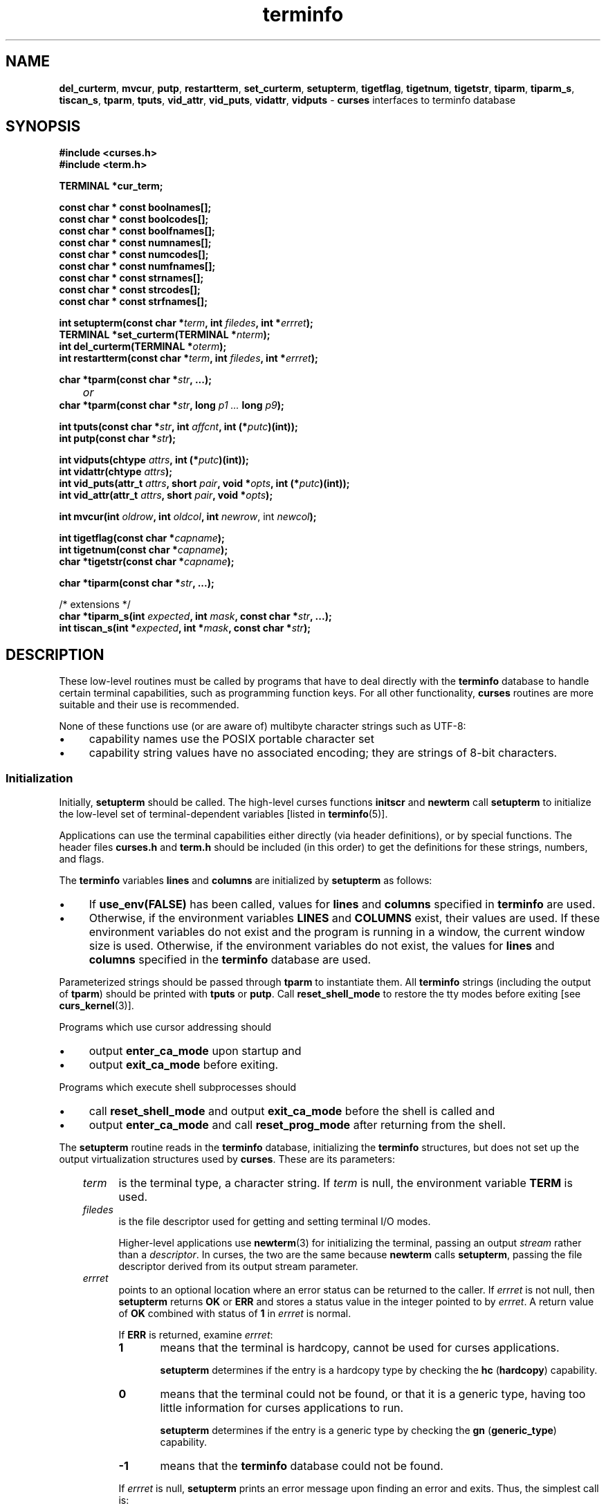 '\" t
.\" $OpenBSD: terminfo.3,v 1.10 2010/01/12 23:21:59 nicm Exp $
.\"
.\"***************************************************************************
.\" Copyright 2018-2022,2023 Thomas E. Dickey                                *
.\" Copyright 1998-2016,2017 Free Software Foundation, Inc.                  *
.\"                                                                          *
.\" Permission is hereby granted, free of charge, to any person obtaining a  *
.\" copy of this software and associated documentation files (the            *
.\" "Software"), to deal in the Software without restriction, including      *
.\" without limitation the rights to use, copy, modify, merge, publish,      *
.\" distribute, distribute with modifications, sublicense, and/or sell       *
.\" copies of the Software, and to permit persons to whom the Software is    *
.\" furnished to do so, subject to the following conditions:                 *
.\"                                                                          *
.\" The above copyright notice and this permission notice shall be included  *
.\" in all copies or substantial portions of the Software.                   *
.\"                                                                          *
.\" THE SOFTWARE IS PROVIDED "AS IS", WITHOUT WARRANTY OF ANY KIND, EXPRESS  *
.\" OR IMPLIED, INCLUDING BUT NOT LIMITED TO THE WARRANTIES OF               *
.\" MERCHANTABILITY, FITNESS FOR A PARTICULAR PURPOSE AND NONINFRINGEMENT.   *
.\" IN NO EVENT SHALL THE ABOVE COPYRIGHT HOLDERS BE LIABLE FOR ANY CLAIM,   *
.\" DAMAGES OR OTHER LIABILITY, WHETHER IN AN ACTION OF CONTRACT, TORT OR    *
.\" OTHERWISE, ARISING FROM, OUT OF OR IN CONNECTION WITH THE SOFTWARE OR    *
.\" THE USE OR OTHER DEALINGS IN THE SOFTWARE.                               *
.\"                                                                          *
.\" Except as contained in this notice, the name(s) of the above copyright   *
.\" holders shall not be used in advertising or otherwise to promote the     *
.\" sale, use or other dealings in this Software without prior written       *
.\" authorization.                                                           *
.\"***************************************************************************
.\"
.\" $Id: terminfo.3,v 1.10 2010/01/12 23:21:59 nicm Exp $
.TH terminfo 3 2023-08-19 "ncurses 6.4" "Library calls"
.ie \n(.g .ds `` \(lq
.el       .ds `` ``
.ie \n(.g .ds '' \(rq
.el       .ds '' ''
.de bP
.ie n  .IP \(bu 4
.el    .IP \(bu 2
..
.ds n 5
.na
.hy 0
.SH NAME
\fBdel_curterm\fP,
\fBmvcur\fP,
\fBputp\fP,
\fBrestartterm\fP,
\fBset_curterm\fP,
\fBsetupterm\fP,
\fBtigetflag\fP,
\fBtigetnum\fP,
\fBtigetstr\fP,
\fBtiparm\fP,
\fBtiparm_s\fP,
\fBtiscan_s\fP,
\fBtparm\fP,
\fBtputs\fP,
\fBvid_attr\fP,
\fBvid_puts\fP,
\fBvidattr\fP,
\fBvidputs\fP \- \fBcurses\fP interfaces to terminfo database
.ad
.hy
.SH SYNOPSIS
.nf
\fB#include <curses.h>\fP
\fB#include <term.h>\fP
.sp
\fBTERMINAL *cur_term;\fP
.sp
\fBconst char * const boolnames[];\fP
\fBconst char * const boolcodes[];\fP
\fBconst char * const boolfnames[];\fP
\fBconst char * const numnames[];\fP
\fBconst char * const numcodes[];\fP
\fBconst char * const numfnames[];\fP
\fBconst char * const strnames[];\fP
\fBconst char * const strcodes[];\fP
\fBconst char * const strfnames[];\fP
.sp
\fBint setupterm(const char *\fIterm\fB, int \fIfiledes\fB, int *\fIerrret\fB);\fR
.br
\fBTERMINAL *set_curterm(TERMINAL *\fInterm\fB);\fR
.br
\fBint del_curterm(TERMINAL *\fIoterm\fB);\fR
.br
\fBint restartterm(const char *\fIterm\fB, int \fIfiledes\fB, int *\fIerrret\fB);\fR
.sp
\fBchar *tparm(const char *\fIstr\fB, ...);\fR
.br
	\fIor\fP
.br
\fBchar *tparm(const char *\fIstr\fB, long \fIp1 ... \fBlong \fIp9\fB);\fR
.sp
\fBint tputs(const char *\fIstr\fB, int \fIaffcnt\fB, int (*\fIputc\fB)(int));\fR
.br
\fBint putp(const char *\fIstr\fB);\fR
.sp
\fBint vidputs(chtype \fIattrs\fB, int (*\fIputc\fB)(int));\fR
.br
\fBint vidattr(chtype \fIattrs\fB);\fR
.br
\fBint vid_puts(attr_t \fIattrs\fB, short \fIpair\fB, void *\fIopts\fB, int (*\fIputc\fB)(int));\fR
.br
\fBint vid_attr(attr_t \fIattrs\fB, short \fIpair\fB, void *\fIopts\fB);\fR
.sp
\fBint mvcur(int \fIoldrow\fB, int \fIoldcol\fB, int \fInewrow\fR, int \fInewcol\fB);\fR
.sp
\fBint tigetflag(const char *\fIcapname\fB);\fR
.br
\fBint tigetnum(const char *\fIcapname\fB);\fR
.br
\fBchar *tigetstr(const char *\fIcapname\fB);\fR
.sp
\fBchar *tiparm(const char *\fIstr\fB, ...);\fR
.sp
/* extensions */
.br
\fBchar *tiparm_s(int \fIexpected\fB, int \fImask\fB, const char *\fIstr\fB, ...);\fR
.br
\fBint tiscan_s(int *\fIexpected\fB, int *\fImask\fB, const char *\fIstr\fB);\fR
.br
.fi
.SH DESCRIPTION
These low-level routines must be called by programs that have to deal
directly with the \fBterminfo\fP database to handle certain terminal
capabilities, such as programming function keys.
For all other
functionality, \fBcurses\fP routines are more suitable and their use is
recommended.
.PP
None of these functions use (or are aware of) multibyte character strings
such as UTF-8:
.bP
capability names use the POSIX portable character set
.bP
capability string values have no associated encoding;
they are strings of 8-bit characters.
.SS Initialization
Initially, \fBsetupterm\fP should be called.
The high-level curses functions \fBinitscr\fP and
\fBnewterm\fP call \fBsetupterm\fP to initialize the
low-level set of terminal-dependent variables
[listed in \fBterminfo\fP(\*n)].
.PP
Applications can use the
terminal capabilities either directly (via header definitions),
or by special functions.
The header files \fBcurses.h\fP and \fBterm.h\fP should be included (in this
order) to get the definitions for these strings, numbers, and flags.
.PP
The \fBterminfo\fP variables
\fBlines\fP and \fBcolumns\fP are initialized by \fBsetupterm\fP as
follows:
.bP
If \fBuse_env(FALSE)\fP has been called, values for
\fBlines\fP and \fBcolumns\fP specified in \fBterminfo\fP are used.
.bP
Otherwise, if the environment variables \fBLINES\fP and \fBCOLUMNS\fP
exist, their values are used.
If these environment variables do not
exist and the program is running in a window, the current window size
is used.
Otherwise, if the environment variables do not exist, the
values for \fBlines\fP and \fBcolumns\fP specified in the
\fBterminfo\fP database are used.
.PP
Parameterized strings should be passed through \fBtparm\fP to instantiate them.
All \fBterminfo\fP strings
(including the output of \fBtparm\fP)
should be printed
with \fBtputs\fP or \fBputp\fP.
Call \fBreset_shell_mode\fP to restore the
tty modes before exiting [see \fBcurs_kernel\fP(3)].
.PP
Programs which use
cursor addressing should
.bP
output \fBenter_ca_mode\fP upon startup and
.bP
output \fBexit_ca_mode\fP before exiting.
.PP
Programs which execute shell subprocesses should
.bP
call \fBreset_shell_mode\fP and
output \fBexit_ca_mode\fP before the shell
is called and
.bP
output \fBenter_ca_mode\fP and
call \fBreset_prog_mode\fP after returning from the shell.
.PP
The \fBsetupterm\fP routine reads in the \fBterminfo\fP database,
initializing the \fBterminfo\fP structures, but does not set up the
output virtualization structures used by \fBcurses\fP.
These are its parameters:
.RS 3
.TP 5
\fIterm\fP
is the terminal type, a character string.
If \fIterm\fP is null, the environment variable \fBTERM\fP is used.
.TP 5
\fIfiledes\fP
is the file descriptor used for getting and setting terminal I/O modes.
.IP
Higher-level applications use \fBnewterm\fP(3) for initializing the terminal,
passing an output \fIstream\fP rather than a \fIdescriptor\fP.
In curses, the two are the same because \fBnewterm\fP calls \fBsetupterm\fP,
passing the file descriptor derived from its output stream parameter.
.TP 5
\fIerrret\fP
points to an optional location where an error status can be returned to
the caller.
If \fIerrret\fP is not null,
then \fBsetupterm\fP returns \fBOK\fP or
\fBERR\fP and stores a status value in the integer pointed to by
\fIerrret\fP.
A return value of \fBOK\fP combined with status of \fB1\fP in \fIerrret\fP
is normal.
.IP
If \fBERR\fP is returned, examine \fIerrret\fP:
.RS
.TP 5
.B 1
means that the terminal is hardcopy, cannot be used for curses applications.
.IP
\fBsetupterm\fP determines if the entry is a hardcopy type by
checking the \fBhc\fP (\fBhardcopy\fP) capability.
.TP 5
.B 0
means that the terminal could not be found,
or that it is a generic type,
having too little information for curses applications to run.
.IP
\fBsetupterm\fP determines if the entry is a generic type by
checking the \fBgn\fP (\fBgeneric_type\fP) capability.
.TP 5
.B \-1
means that the \fBterminfo\fP database could not be found.
.RE
.IP
If \fIerrret\fP is
null, \fBsetupterm\fP prints an error message upon finding an error
and exits.
Thus, the simplest call is:
.sp
      \fBsetupterm((char *)0, 1, (int *)0);\fP,
.sp
which uses all the defaults and sends the output to \fBstdout\fP.
.RE
.\" ***************************************************************************
.SS The Terminal State
The \fBsetupterm\fP routine stores its information about the terminal
in a \fBTERMINAL\fP structure pointed to by the global variable \fBcur_term\fP.
If it detects an error,
or decides that the terminal is unsuitable (hardcopy or generic),
it discards this information,
making it not available to applications.
.PP
If \fBsetupterm\fP is called repeatedly for the same terminal type,
it will reuse the information.
It maintains only one copy of a given terminal's capabilities in memory.
If it is called for different terminal types,
\fBsetupterm\fP allocates new storage for each set of terminal capabilities.
.PP
The \fBset_curterm\fP routine sets \fBcur_term\fP to
\fInterm\fP, and makes all of the \fBterminfo\fP boolean, numeric, and
string variables use the values from \fInterm\fP.
It returns the old value of \fBcur_term\fP.
.PP
The \fBdel_curterm\fP routine frees the space pointed to by
\fIoterm\fP and makes it available for further use.
If \fIoterm\fP is
the same as \fBcur_term\fP, references to any of the \fBterminfo\fP
boolean, numeric, and string variables thereafter may refer to invalid
memory locations until another \fBsetupterm\fP has been called.
.PP
The \fBrestartterm\fP routine is similar to \fBsetupterm\fP and \fBinitscr\fP,
except that it is called after restoring memory to a previous state (for
example, when reloading a game saved as a core image dump).
\fBrestartterm\fP assumes that the windows and the input and output options
are the same as when memory was saved,
but the terminal type and baud rate may be different.
Accordingly, \fBrestartterm\fP saves various tty state bits,
calls \fBsetupterm\fP, and then restores the bits.
.\" ***************************************************************************
.SS Formatting Output
The \fBtparm\fP routine instantiates the string \fIstr\fP with
parameters \fIpi\fP.  A pointer is returned to the result of \fIstr\fP
with the parameters applied.
Application developers should keep in mind these quirks of the interface:
.bP
Although \fBtparm\fP's actual parameters may be integers or strings,
the prototype expects \fBlong\fP (integer) values.
.bP
Aside from the \fBset_attributes\fP (\fBsgr\fP) capability,
most terminal capabilities require no more than one or two parameters.
.bP
Padding information is ignored by \fBtparm\fP;
it is interpreted by \fBtputs\fP.
.bP
The capability string is null-terminated.
Use \*(``\\200\*('' where an ASCII NUL is needed in the output.
.PP
\fBtiparm\fP is a newer form of \fBtparm\fP which uses \fI<stdarg.h>\fP
rather than a fixed-parameter list.
Its numeric parameters are integers (int) rather than longs.
.PP
Both \fBtparm\fP and \fBtiparm\fP assume that the application passes
parameters consistent with the terminal description.
Two extensions are provided as alternatives to deal with untrusted data:
.bP
\fBtiparm_s\fP is an extension which is a safer formatting function
than \fBtparm\fR or \fBtiparm\fR,
because it allows the developer to tell the curses
library how many parameters to expect in the parameter list,
and which may be string parameters.
.IP
The \fImask\fP parameter has one bit set for each of the parameters
(up to 9) which will be passed as char* rather than numbers.
.bP
The extension \fBtiscan_s\fP allows the application
to inspect a formatting capability to see what the curses library would assume.
.\" ***************************************************************************
.SS Output Functions
The \fBtputs\fP routine applies padding information
(i.e., by interpreting marker embedded in the terminfo capability
such as \*(``$<5>\*('' as 5 milliseconds)
to the string
\fIstr\fP and outputs it:
.bP
The \fIstr\fP parameter must be a terminfo string
variable or the return value from
\fBtparm\fP, \fBtiparm\fP, \fBtgetstr\fP, or \fBtgoto\fP.
.IP
The \fBtgetstr\fP and \fBtgoto\fP functions are part of the \fItermcap\fP
interface,
which happens to share this function name with the \fIterminfo\fP interface.
.bP
\fIaffcnt\fP is the number of lines affected, or 1 if
not applicable.
.bP
\fIputc\fP is a \fBputchar\fP-like routine to which
the characters are passed, one at a time.
.PP
The \fBputp\fR routine calls \fBtputs(\fIstr\fB, 1, putchar)\fR.
The output of \fBputp\fP always goes to \fBstdout\fP, rather than
the \fIfiledes\fP specified in \fBsetupterm\fP.
.PP
The \fBvidputs\fP routine displays the string on the terminal in the
video attribute mode \fIattrs\fP, which is any combination of the
attributes listed in \fBcurses\fP(3).
The characters are passed to
the \fBputchar\fP-like routine \fIputc\fP.
.PP
The \fBvidattr\fP routine is like the \fBvidputs\fP routine, except
that it outputs through \fBputchar\fP.
.PP
The \fBvid_attr\fP and \fBvid_puts\fP routines correspond
to vidattr and vidputs, respectively.
They use a set of arguments for representing the video attributes plus color,
i.e.,
.bP
\fIattrs\fP of type \fBattr_t\fP for the attributes and
.bP
\fIpair\fP of type \fBshort\fP for the color-pair number.
.PP
The \fBvid_attr\fP and \fBvid_puts\fP routines
are designed to use the attribute constants with the \fBWA_\fP prefix.
.PP
X/Open Curses reserves the \fIopts\fP argument for future use,
saying that applications must provide a null pointer for that argument.
As an extension,
this implementation allows \fIopts\fP to be used as a pointer to \fBint\fP,
which overrides the \fIpair\fP (\fBshort\fP) argument.
.PP
The \fBmvcur\fP routine provides low-level cursor motion.
It takes effect immediately (rather than at the next refresh).
Unlike the other low-level output functions,
which either write to the standard output or pass an output function parameter,
\fBmvcur\fP uses an output file descriptor derived from
the output stream parameter of \fBnewterm\fP(3).
.PP
While \fBputp\fP and \fBmvcur\fP are low-level functions which
do not use the high-level curses state,
they are declared in \fB<curses.h>\fP because SystemV did this
(see \fIHISTORY\fP).
.\" ***************************************************************************
.SS Terminal Capability Functions
The \fBtigetflag\fP, \fBtigetnum\fP and \fBtigetstr\fP routines return
the value of the capability corresponding to the \fBterminfo\fP
\fIcapname\fP passed to them, such as \fBxenl\fP.
The \fIcapname\fP for each capability is given in the table column entitled
\fIcapname\fP code in the capabilities section of \fBterminfo\fP(\*n).
.PP
These routines return special values to denote errors.
.PP
The \fBtigetflag\fP routine returns
.TP
\fB\-1\fP
if \fIcapname\fP is not a boolean capability,
or
.TP
\fB0\fP
if it is canceled or absent from the terminal description.
.PP
The \fBtigetnum\fP routine returns
.TP
\fB\-2\fP
if \fIcapname\fP is not a numeric capability, or
.TP
\fB\-1\fP
if it is canceled or absent from the terminal description.
.PP
The \fBtigetstr\fP routine returns
.TP
\fB(char *)\-1\fP
if \fIcapname\fP is not a string capability,
or
.TP
\fB0\fP
if it is canceled or absent from the terminal description.
.\" ***************************************************************************
.SS Terminal Capability Names
These null-terminated arrays contain
.bP
the short terminfo names (\*(``codes\*(''),
.bP
the \fBtermcap\fP names (\*(``names\*(''), and
.bP
the long terminfo names (\*(``fnames\*('')
.PP
for each of the predefined \fBterminfo\fP variables:
.sp
.RS
\fBconst char *boolnames[]\fP, \fB*boolcodes[]\fP, \fB*boolfnames[]\fP
.br
\fBconst char *numnames[]\fP, \fB*numcodes[]\fP, \fB*numfnames[]\fP
.br
\fBconst char *strnames[]\fP, \fB*strcodes[]\fP, \fB*strfnames[]\fP
.RE
.\" ***************************************************************************
.SS Releasing Memory
Each successful call to \fBsetupterm\fP allocates memory to hold the terminal
description.
As a side-effect, it sets \fBcur_term\fP to point to this memory.
If an application calls
.sp
        \fBdel_curterm(cur_term);\fP
.sp
the memory will be freed.
.PP
The formatting functions \fBtparm\fP and \fBtiparm\fP extend the storage
allocated by \fBsetupterm\fP:
.bP
the \*(``static\*('' terminfo variables [a-z].
Before ncurses 6.3, those were shared by all screens.
With ncurses 6.3, those are allocated per screen.
See \fBterminfo\fP(\*n) for details.
.bP
to improve performance, ncurses 6.3 caches the result of analyzing terminfo
strings for their parameter types.
That is stored as a binary tree referenced from the \fBTERMINAL\fP structure.
.PP
The higher-level \fBinitscr\fP and \fBnewterm\fP functions use \fBsetupterm\fP.
Normally they do not free this memory, but it is possible to do that using
the \fBdelscreen\fP(3) function.
.\" ***************************************************************************
.SH RETURN VALUE
Routines that return an integer return \fBERR\fP upon failure and \fBOK\fP
(SVr4 only specifies \*(``an integer value other than \fBERR\fP\*('')
upon successful completion,
unless otherwise noted in the preceding routine descriptions.
.PP
Routines that return pointers always return \fBNULL\fP on error.
.PP
X/Open defines no error conditions.
In this implementation
.RS 3
.TP 5
\fBdel_curterm\fP
returns an error
if its terminal parameter is null.
.TP 5
\fBputp\fP
calls \fBtputs\fP, returning the same error-codes.
.TP 5
\fBrestartterm\fP
returns an error
if the associated call to \fBsetupterm\fP returns an error.
.TP 5
\fBsetupterm\fP
returns an error
if it cannot allocate enough memory, or
create the initial windows (stdscr, curscr, newscr).
Other error conditions are documented above.
.TP 5
\fBtparm\fP
returns a null if the capability would require unexpected parameters,
e.g., too many, too few, or incorrect types
(strings where integers are expected, or vice versa).
.TP 5
\fBtputs\fP
returns an error if the string parameter is null.
It does not detect I/O errors:
X/Open states that \fBtputs\fP ignores the return value
of the output function \fIputc\fP.
.RE
.\" ***************************************************************************
.SS Compatibility macros
This implementation provides a few macros for compatibility with systems
before SVr4 (see \fIHISTORY\fP).
Those include
\fBcrmode\fP,
\fBfixterm\fP,
\fBgettmode\fP,
\fBnocrmode\fP,
\fBresetterm\fP,
\fBsaveterm\fP, and
\fBsetterm\fP.
.PP
In SVr4, those are found in \fB<curses.h>\fP,
but except for \fBsetterm\fP, are likewise macros.
The one function, \fBsetterm\fP, is mentioned in the manual page.
The manual page notes that the \fBsetterm\fP routine
was replaced by \fBsetupterm\fP, stating that the call:
.sp
      \fBsetupterm(\fIterm\fB, 1, (int *)0)\fR
.sp
provides the same functionality as \fBsetterm(\fIterm\fB)\fR,
and is not recommended for new programs.
This implementation provides each of those symbols
as macros for BSD compatibility,
.\" ***************************************************************************
.SH HISTORY
SVr2 introduced the terminfo feature.
Its programming manual mentioned these low-level functions:
.PP
.TS
l l.
\fBFunction\fP	\fBDescription\fP
_
fixterm	restore tty to \*(``in curses\*('' state
gettmode	establish current tty modes
mvcur	low level cursor motion
putp	T{
utility function that uses \fBtputs\fP to send characters via \fBputchar\fP.
T}
resetterm	set tty modes to \*(``out of curses\*('' state
resetty	reset tty flags to stored value
saveterm	save current modes as \*(``in curses\*('' state
savetty	store current tty flags
setterm	establish terminal with given type
setupterm	establish terminal with given type
tparm	instantiate a string expression with parameters
tputs	apply padding information to a string
vidattr	like \fBvidputs\fP, but outputs through \fBputchar\fP
vidputs	T{
output a string to put terminal in a specified video attribute mode
T}
.TE
.PP
The programming manual also mentioned
functions provided for termcap compatibility
(commenting that they \*(``may go away at a later date\*(''):
.PP
.TS
l l
_ _
l l.
\fBFunction\fP	\fBDescription\fP
tgetent	look up termcap entry for given \fIname\fP
tgetflag	get boolean entry for given \fIid\fP
tgetnum	get numeric entry for given \fIid\fP
tgetstr	get string entry for given \fIid\fP
tgoto	apply parameters to given capability
tputs	T{
apply padding to capability, calling a function to put characters
T}
.TE
.PP
Early terminfo programs obtained capability values from the
\fBTERMINAL\fP structure initialized by \fBsetupterm\fP.
.PP
SVr3 extended terminfo by adding functions to retrieve capability values
(like the termcap interface),
and reusing tgoto and tputs:
.PP
.TS
l l
_ _
l l.
\fBFunction\fP	\fBDescription\fP
tigetflag	get boolean entry for given \fIid\fP
tigetnum	get numeric entry for given \fIid\fP
tigetstr	get string entry for given \fIid\fP
.TE
.PP
SVr3 also replaced several of the SVr2 terminfo functions
which had no counterpart in the termcap interface,
documenting them as obsolete:
.TS
l l
_ _
l l.
\fBFunction\fP	\fBReplaced by\fP
crmode	cbreak
fixterm	reset_prog_mode
gettmode	N/A
nocrmode	nocbreak
resetterm	reset_shell_mode
saveterm	def_prog_mode
setterm	setupterm
.TE
.PP
SVr3 kept the \fBmvcur\fP, \fBvidattr\fP and \fBvidputs\fP functions,
along with \fBputp\fP, \fBtparm\fP and \fBtputs\fP.
The latter were needed to support padding,
and handling functions such as \fBvidattr\fP
(which used more than the two parameters supported by \fBtgoto\fP).
.PP
SVr3 introduced the functions for switching between terminal
descriptions, e.g., \fBset_curterm\fP.
Some of that was incremental improvements to the SVr2 library:
.bP
The \fBTERMINAL\fP type definition was introduced in SVr3.01,
for the \fBterm\fP structure provided in SVr2.
.bP
The various global variables such as \fBboolnames\fP were mentioned
in the programming manual at this point,
though the variables were provided in SVr2.
.PP
SVr4 added the \fBvid_attr\fP and \fBvid_puts\fP functions.
.PP
There are other low-level functions declared in the curses header files
on Unix systems,
but none were documented.
The functions marked \*(``obsolete\*('' remained in use
by the Unix \fBvi\fP(1) editor.
.SH PORTABILITY
.SS Extensions
The functions marked as extensions were designed for \fBncurses\fP(3),
and are not found in SVr4 curses, 4.4BSD curses,
or any other previous version of curses.
.SS Legacy functions
X/Open notes that \fBvidattr\fP and \fBvidputs\fP may be macros.
.PP
The function \fBsetterm\fP is not described by X/Open and must
be considered non-portable.
All other functions are as described by X/Open.
.SS Legacy data
\fBsetupterm\fP copies the terminal name to the array \fBttytype\fP.
This is not part of X/Open Curses, but is assumed by some applications.
.PP
Other implementions may not declare the capability name arrays.
Some provide them without declaring them.
X/Open does not specify them.
.PP
Extended terminal capability names, e.g., as defined by \fBtic\ \-x\fP,
are not stored in the arrays described here.
.SS Output buffering
Older versions of \fBncurses\fP assumed that the file descriptor passed to
\fBsetupterm\fP from \fBinitscr\fP or \fBnewterm\fP uses buffered I/O,
and would write to the corresponding stream.
In addition to the limitation that the terminal was left in block-buffered
mode on exit (like System V curses),
it was problematic because \fBncurses\fP
did not allow a reliable way to cleanup on receiving SIGTSTP.
.PP
The current version (ncurses6)
uses output buffers managed directly by \fBncurses\fP.
Some of the low-level functions described in this manual page write
to the standard output.
They are not signal-safe.
The high-level functions in \fBncurses\fP use
alternate versions of these functions
using the more reliable buffering scheme.
.SS Function prototypes
The X/Open Curses prototypes are based on the SVr4 curses header declarations,
which were defined at the same time the C language was first standardized in
the late 1980s.
.bP
X/Open Curses uses \fBconst\fP less effectively than a later design might,
in some cases applying it needlessly to values are already constant,
and in most cases overlooking parameters which normally would use \fBconst\fP.
Using constant parameters for functions which do not use \fBconst\fP
may prevent the program from compiling.
On the other hand, \fIwritable strings\fP are an obsolescent feature.
.IP
As an extension, this implementation can be configured to change the
function prototypes to use the \fBconst\fP keyword.
The ncurses ABI 6 enables this feature by default.
.bP
X/Open Curses prototypes \fBtparm\fP with a fixed number of parameters,
rather than a variable argument list.
.IP
This implementation uses a variable argument list, but can be
configured to use the fixed-parameter list.
Portable applications should provide 9 parameters after the format;
zeroes are fine for this purpose.
.IP
In response to review comments by Thomas E. Dickey,
X/Open Curses Issue 7 proposed the \fBtiparm\fP function in mid-2009.
.IP
While \fBtiparm\fP is always provided in ncurses,
the older form is only available as a build-time configuration option.
If not specially configured, \fBtparm\fP is the same as \fBtiparm\fP.
.PP
Both forms of \fBtparm\fP have drawbacks:
.bP
Most of the calls to \fBtparm\fP use only one or two parameters.
Passing nine on each call is awkward.
.IP
Using \fBlong\fP for the numeric parameter type is a workaround
to make the parameter use the same amount of stack as a pointer.
That approach dates back to the mid-1980s, before C was standardized.
Since then, there is a standard
(and pointers are not required to fit in a long).
.bP
Providing the right number of parameters for a variadic function
such as \fBtiparm\fP can be a problem, in particular for string parameters.
However, only a few terminfo capabilities use string parameters
(e.g., the ones used for programmable function keys).
.IP
The ncurses library checks usage of these capabilities,
and returns an error if the capability mishandles string parameters.
But it cannot check if a calling program provides strings in the right
places for the \fBtparm\fP calls.
.IP
The \fBtput\fR(1) program checks its use of these capabilities with a table,
so that it calls \fBtparm\fP correctly.
.SS Special TERM treatment
If configured to use the terminal-driver,
e.g., for the MinGW port,
.bP
\fBsetupterm\fP interprets a missing/empty TERM variable as the
special value \*(``unknown\*(''.
.IP
SVr4 curses uses the
special value \*(``dumb\*(''.
.IP
The difference between the two is that
the former uses the \fBgn\fP (\fBgeneric_type\fR) terminfo capability,
while the latter does not.
A generic terminal is unsuitable for full-screen applications.
.bP
\fBsetupterm\fP allows explicit use of the
the windows console driver by checking if $TERM is set to
\*(``#win32con\*('' or an abbreviation of that string.
.SS Other portability issues
In System V Release 4, \fBset_curterm\fP has an \fBint\fP return type and
returns \fBOK\fP or \fBERR\fP.  We have chosen to implement the X/Open Curses
semantics.
.PP
In System V Release 4, the third argument of \fBtputs\fP has the type
\fBint (*putc)(char)\fP.
.PP
At least one implementation of X/Open Curses (Solaris) returns a value
other than \fBOK\fP/\fBERR\fP from \fBtputs\fP.
That returns the length of the string, and does no error-checking.
.PP
X/Open notes that after calling \fBmvcur\fP, the curses state may not match the
actual terminal state, and that an application should touch and refresh
the window before resuming normal curses calls.
Both \fBncurses\fP and System V Release 4 curses implement \fBmvcur\fP using
the SCREEN data allocated in either \fBinitscr\fP or \fBnewterm\fP.
So though it is documented as a terminfo function,
\fBmvcur\fP is really a curses function which is not well specified.
.PP
X/Open states that the old location must be given for \fBmvcur\fP.
This implementation allows the caller to use \-1's for the old ordinates.
In that case, the old location is unknown.
.SH SEE ALSO
\fBcurses\fP(3),
\fBcurs_initscr\fP(3),
\fBcurs_kernel\fP(3),
\fBcurs_memleaks\fP(3),
\fBtermcap\fP(3),
\fBcurs_variables\fP(3),
\fBterm_variables\fP(3),
\fBputc\fP(3),
\fBterminfo\fP(\*n)
